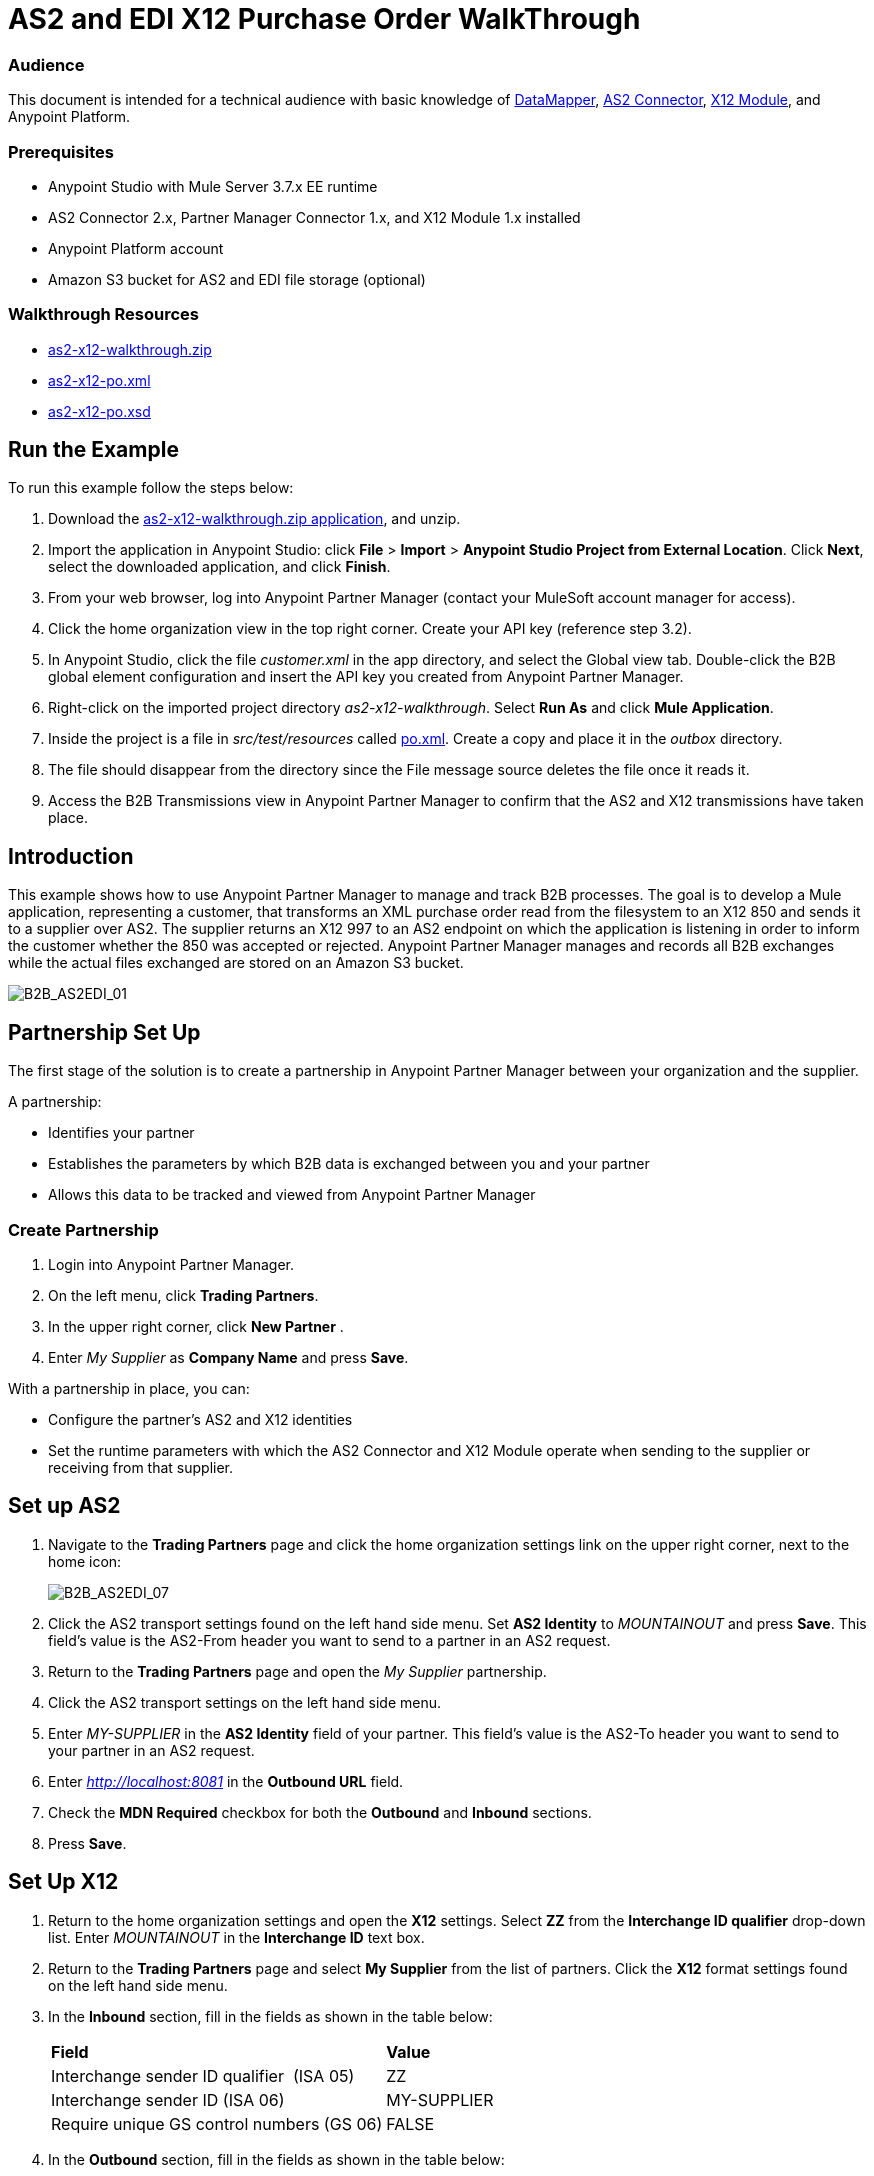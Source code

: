 = AS2 and EDI X12 Purchase Order WalkThrough
:keywords: b2b, as2, edi, x12, datamapper

=== Audience

This document is intended for a technical audience with basic knowledge of link:/anypoint-studio/v/5/datamapper[DataMapper], link:http://modusintegration.github.io/mule-connector-as2/[AS2 Connector], link:/anypoint-b2b/x12-module[X12 Module], and Anypoint Platform.

=== Prerequisites

* Anypoint Studio with Mule Server 3.7.x EE runtime
* AS2 Connector 2.x, Partner Manager Connector 1.x, and X12 Module 1.x installed
* Anypoint Platform account
* Amazon S3 bucket for AS2 and EDI file storage (optional)

=== Walkthrough Resources

* link:_attachments/as2-x12-walkthrough.zip[as2-x12-walkthrough.zip]
* link:_attachments/as2-x12-po.xml[as2-x12-po.xml]
* link:_attachments/as2-x12-po.xsd[as2-x12-po.xsd]

== Run the Example

To run this example follow the steps below:

. Download the link:_attachments/as2-x12-walkthrough.zip[as2-x12-walkthrough.zip application], and unzip.
. Import the application in Anypoint Studio: click *File* > *Import* > *Anypoint Studio Project from External Location*. Click *Next*, select the downloaded application, and click *Finish*.
. From your web browser, log into Anypoint Partner Manager (contact your MuleSoft account manager for access).
. Click the home organization view in the top right corner. Create your API key (reference step 3.2).
. In Anypoint Studio, click the file _customer.xml_ in the app directory, and select the Global view tab. Double-click the B2B global element configuration and insert the API key you created from Anypoint Partner Manager.
. Right-click on the imported project directory _as2-x12-walkthrough_. Select *Run As* and click *Mule Application*.
. Inside the project is a file in _src/test/resources_ called link:_attachments/as2-x12-po.xml[po.xml]. Create a copy and place it in the _outbox_ directory.
. The file should disappear from the directory since the File message source deletes the file once it reads it.
. Access the B2B Transmissions view in Anypoint Partner Manager to confirm that the AS2 and X12 transmissions have taken place.

== Introduction

This example shows how to use Anypoint Partner Manager to manage and track B2B processes. The goal is to develop a
Mule application, representing a customer, that transforms an XML purchase order read from the filesystem to an X12 850
and sends it to a supplier over AS2. The supplier returns an X12 997 to an AS2 endpoint on which the application is listening
in order to inform the customer whether the 850 was accepted or rejected. Anypoint Partner Manager manages and records
all B2B exchanges while the actual files exchanged are stored on an Amazon S3 bucket.

image:B2B_AS2EDI_01.png[B2B_AS2EDI_01]

== Partnership Set Up

The first stage of the solution is to create a partnership in Anypoint Partner Manager between your organization and the
supplier.

A partnership:

* Identifies your partner
* Establishes the parameters by which B2B data is exchanged between you and your partner
* Allows this data to be tracked and viewed from Anypoint Partner Manager

=== Create Partnership

. Login into Anypoint Partner Manager.
. On the left menu, click *Trading Partners*.
. In the upper right corner, click *New Partner* .
. Enter _My Supplier_ as *Company Name* and press *Save*.

With a partnership in place, you can:

* Configure the partner's AS2 and X12 identities
* Set the runtime parameters with which the AS2 Connector and X12 Module operate when sending to the supplier or receiving from that supplier.

== Set up AS2

. Navigate to the *Trading Partners* page and click the home organization settings link on the upper right corner, next to the home icon:
+
image:B2B_AS2EDI_07.png[B2B_AS2EDI_07]
+
. Click the AS2 transport settings found on the left hand side menu. Set *AS2 Identity* to _MOUNTAINOUT_ and press *Save*. This field’s
value is the AS2-From header you want to send to a partner in an AS2 request.
+
. Return to the *Trading Partners* page and open the _My Supplier_ partnership.
. Click the AS2 transport settings on the left hand side menu.
. Enter _MY-SUPPLIER_ in the *AS2 Identity* field of your partner. This field’s value is the AS2-To header you want to send to your partner in an AS2 request.
. Enter _http://localhost:8081_ in the *Outbound URL* field.
. Check the *MDN Required* checkbox for both the *Outbound* and *Inbound* sections.
. Press *Save*.

== Set Up X12

. Return to the home organization settings and open the *X12* settings. Select *ZZ* from the *Interchange ID qualifier*
drop-down list. Enter _MOUNTAINOUT_ in the *Interchange ID* text box.
. Return to the *Trading Partners* page and select *My Supplier* from the list of partners. Click the *X12* format settings found on the left hand side menu.
. In the *Inbound* section, fill in the fields as shown in the table below: 
+
[cols=",",]
|===
|*Field* |*Value*
|Interchange sender ID qualifier  (ISA 05) |ZZ
|Interchange sender ID (ISA 06) |MY-SUPPLIER
|Require unique GS control numbers (GS 06) |FALSE
|===
+
. In the *Outbound* section, fill in the fields as shown in the table below:
+
[cols=",",]
|===
|*Field* |*Value*
|Interchange receiver ID qualifier (ISA 07) |ZZ
|Interchange receiver ID (ISA 08) |MY-SUPPLIER
|Repetition separator character (ISA 11) |U
|Default Interchange usage indicator (ISA 15) |Test
|Component element separator character (ISA 16) |>
|Segment terminator character |~
|Data Element Delimiter |*
|Character set |Extended
|Character encoding |ASCII
|Line ending between segments |LFCR
|Require unique GS control numbers (GS 06) |TRUE
|===
+
. Press *Save*.

== Mule Project Set Up

The next stage of the solution is to develop a Mule application that transforms an XML purchase order read from the filesystem to an X12 850 and sends it to the supplier over AS2. The supplier returns an X12 997 to an AS2 endpoint the application is listening on in order to inform the customer whether the 850 was accepted or rejected. The application consists of two parts:

* A customer part that sends an 850 and receives a 997.

* A mock supplier that permits testing of the application without any external dependencies.

Each part has its own Mule configuration file.

. Launch Anypoint Studio and create a new Mule project.
. Rename the initial Mule configuration file created by Studio to _customer.xml_ .
. Create a new Mule configuration file and name it _mock-supplier_.
+
image:B2B_AS2EDI_10.png[B2B_AS2EDI_10]

== Customer Connector Configs

In this section, create the customer’s connector configs in the customer Mule config file before building the customer flows.

=== Create Partner Manager Connector Config

The Partner Manager Connector acts as a bridge between Mule and Anypoint Partner Manager. It enables the management of AS2
Connector and the X12 module in addition to the recording of B2B exchanges.

. Click the *Global Elements* view. Go to *Create* > *Connector Configuration* > *B2B: Basic Configuration* . If you
have an Amazon S3 bucket available, you should go instead to *Create*  > *Connector Configuration* >
*B2B: Amazon S3 File Storage*. The latter configuration type allows the Partner Manager Connector to persist X12 documents
and AS2 message content to Amazon S3.
. Enter your secret API key. To obtain a key, go to your home organization’s *Company* settings page in Anypoint Partner Manager:
+
image:B2B_AS2EDI_13.png[B2B_AS2EDI_13]
+
The home organization settings are accessed by clicking on the home organization settings link on the upper
right corner, next to the home icon:
+
image:B2B_AS2EDI_11.png[B2B_AS2EDI_11]
+
image:B2B_AS2EDI_12.png[B2B_AS2EDI_12]
+
. Press *OK*.

=== Create HTTP Global Endpoints

In this step, you add the HTTP global endpoints required by the AS2 Connector to shuttle messages across the wire.

. Inside *Global Elements*, go to *Create* > *Connector Endpoints* > *HTTP*. Name the endpoint _receive-http-endpoint_ and ensure that it has configured an HTTP connector.
. Repeat the previous step, however, set the endpoint name for this step to _send-http-endpoint_.
. Set the *Port* attribute for _receive-http-endpoint_  to _8081_ while for _send-http-endpoint_ enter the placeholder _${as2.http.port}_. We use a placeholder for the destination port since it’s injected at runtime by Anypoint’s B2B service.
. Set the *Host* attribute for _send-http-endpoint_ to the placeholder _${as2.http.host}_. The destination hostname is also injected at runtime.

=== Create AS2 Connector Configs

. Remain in the *Global Elements* view to create two AS2 Connector configurations by going to *Create* >
*Connector Configuration* > *AS2: Partner Manager Configuration*. Name them _send-as2-config_ and _receive-as2-config_.
. Select *EDI_X12* from the *Standard* drop-down list.
. Bind _send-as2-config_ and _receive-as2-config_ to _send-http-endpoint_ and _receive-http-endpoint_, respectively. See link:anypoint-b2b/as2-connector[AS2 Connector 2.0.0] for further information about configuring the AS2 Connector.

=== Create X12 Module Config

. In the *Global Elements* view, go to *Create* > *Connector Configuration* > *X12 EDI* to create an X12 Module config.
. Enable *Use B2B Provider* to allow Anypoint Partner Manager to manage and track X12 exchanges.
. Check the *Create Object Manually* radio button and open the *Object Builder* to enter the schema path _/x12/005010/850.esl_ in the first entry list.
+
image:B2B_AS2EDI_14.png[B2B_AS2EDI_14]
+
. Set the interchange identifier attributes so that they correspond with the interchange identifiers you configured in Anypoint Partner Manager:
+
Self identification:
+
[source,code,linenums]
----
Interchange sender/receiver ID qualifier = _ZZ_
Interchange sender/receiver ID = _MOUNTAINOUT_
Application sender/receiver code = _MOUNTAINOUT_
----
+
Partner identification:
+
[source,code,linenums]
----
Interchange sender/receiver ID qualifier = _ZZ_
Interchange sender/receiver ID = _MY-SUPPLIER_
Application sender/receiver code = _MY-SUPPLIER_
----
+
The interchange identifiers serve as the lookup key for finding the partnership to use for X12 processing.
+
////
Illustration doesn't exist:
image:https://lh4.googleusercontent.com/fyBqvQ5mVxJhsOE8StSF9Qu0LNOoRYdC4fiIg613q0gWhX0Hxen8suvFuyi_k17WCjnIyCm5hXJ5hQFFgmS7z7t_YUxVrh8X-phegZTIFGGXKWPYtJ-r57I_r_nFtmrVCSZ6Lo[image]
////
+
The following screenshot should match what you have in the *Global Elements* view:
+
image:B2B_AS2EDI_15.png[B2B_AS2EDI_15]

== Transform and Send 850 over AS2

With the connector configs out of the way, construct a flow to read an XML purchase order from the filesystem, transform it to a canonical EDI message structure, and finally, write it out as an X12 850 document to send it out to your supplier over AS2.

. Remain in the customer Mule config but change to the *Message Flow* view.
. Drag a *File* message source to the canvas to create a flow. Set the *Path* attribute to _outbox_.
. Add a *DataMapper* next to the *File* message source.
. Put an *X12* processor after the DataMapper. Set the *Connector Configuration* to the X12 config that you created in the previous section and select *Write* for the *Operation*.
. Go back to the DataMapper. Select for input type *XML* and use the schema _po.xsd_ to derive the structure to be mapped. Click the *Create mapping* button. You can link:_attachments/as2-x12-po.xsd[download a copy of as2-x12-po.xsd] and rename it to be po.xsd.
+
image:B2B_AS2EDI_16.png[B2B_AS2EDI_16]
+
. Perform the mapping from XML to X12 850 as follows:
+
[cols=",",]
|===========
|*Source: XML* |*Target: X12 850*
|PurchaserOrderNumber |BEG03 - Purchase Order Number
|'00' |BEG01 - Transaction Set Purpose Code
|'NE' |BEG02 - Purchase Order Type Code
|OrderDate |BEG05 - Date
|Quantity |PO102 - Quantity
|USPrice |PO104 - Unit Price
|PartNumber |PO107 - Produce/Service ID
|TotalPrice |Summary -> 100_CTT -> 0200_AMT -> AMT02 - Monetary Amount
|'TT' |Summary -> 100_CTT -> 0200_AMT -> AMT01 - Amount Qualifier Code
|===========
+
. The last message processor in the flow is an AS2 processor that sends the 850. Set the  the *operation* to *Send*. Additionally, set *AS2-From* and *AS2-To* to your Home organization’s AS2 identifier and the partner’s AS2 identifier, respectively:
+
[source,code,linenums]
----
AS2-From = _MOUNTAINOUT_
AS2-To = _MY-SUPPLIER_
----
+
Note that these identifiers were set in Anypoint Partner Manager. The AS2 identifiers serve as lookup keys for finding
the partnership to use for transmitting the AS2 message.
+
image:B2B_AS2EDI_17.png[B2B_AS2EDI_17]

== Receive 997 over AS2

The subsequent flow to develop will receive a 997 over AS2 from the supplier in response to the 850 sent by you. In the
_customer.xml_ Mule config:

. Drag the AS2 processor to the canvas so as to create a message source for a new flow.
+
. Add an *X12* processor next to the message source and select the *Read* operation. Point the *Connector Configuration* to the X12 Module config that you created in the previous section
+
image:B2B_AS2EDI_18.png[B2B_AS2EDI_18]

== Develop Mock Supplier

The mock supplier receives the 850 and generates a 997 to send back to the customer over AS2:

. Open the _mock-supplier.xml_ Mule config.
. Similar to what you did for the customer, create a pair of HTTP global endpoints, a pair of AS2 Connector configs, and
an X12 Module config. Ensure that:
+
* *Use B2B Provider* remains disabled for all EDI configs.
* Basic AS2 Connector configs are created: *Create* -> *Connector Configuration* -> *AS2: Configuration*.
* Each AS2 endpoint is bound to its respective HTTP global endpoint.
* X12 Module config schema path is set to _/x12/005010/850.esl_.
* Unique names are given to the configs.
+
The following screenshot should match what you have in the mock supplier’s *Global Elements* view:
+
image:B2B_AS2EDI_19.png[B2B_AS2EDI_19]
+
. Switch to the *Message Flow* view. Drag the AS2 processor to the canvas and select the *Receive* operation. Make sure that *Connector Configuration* points to the mock supplier’s AS2 config.
+
. Add an *X12* processor to the flow. Select the mock supplier’s X12 config for *Connector Configuration* and set  its *Operation* to *Read*.
. After the 850 is parsed by the X12 processor, the generated 997 needs to be extracted from the payload. Add the
*Set Payload* processor to the processor chain and enter in its *Value* attribute: _#[ ['TransactionSets' : [ 'v005010' : [ '997' : payload.FunctionalAcksGenerated ] ] ] ]_.
. Add another *X12* processor to serialize the 997. Select the mock supplier’s X12 config for *Connector Configuration*. Expand the *Operation* drop-down list and select *Write*.
+
. The last step in the flow to send the 997 over AS2. Append an AS2 processor to the flow and enter _MY-SUPPLIER_ in *AS2-From* and _MOUNTAINOUT_ in *AS2-To*.
+
image:B2B_AS2EDI_21.png[B2B_AS2EDI_21]

== Run Application

. Run the application as a *Mule Application*. On startup, the application creates the _outbox_ directory in the project’s root directory. If the _outbox_ directory isn’t visible, try refreshing the project in the *Package Explorer* view.

. Drop the purchase order file _po.xml_, included with this document, in the _outbox_ directory. The file should disappear from the directory since the *File* inbound endpoint deletes the file after it reads it.
. Access the B2B Transmissions view in Anypoint Partner Manager to confirm that the AS2 and X12 transmissions have taken place.
+
image:B2B_AS2EDI_22.png[B2B_AS2EDI_22]
